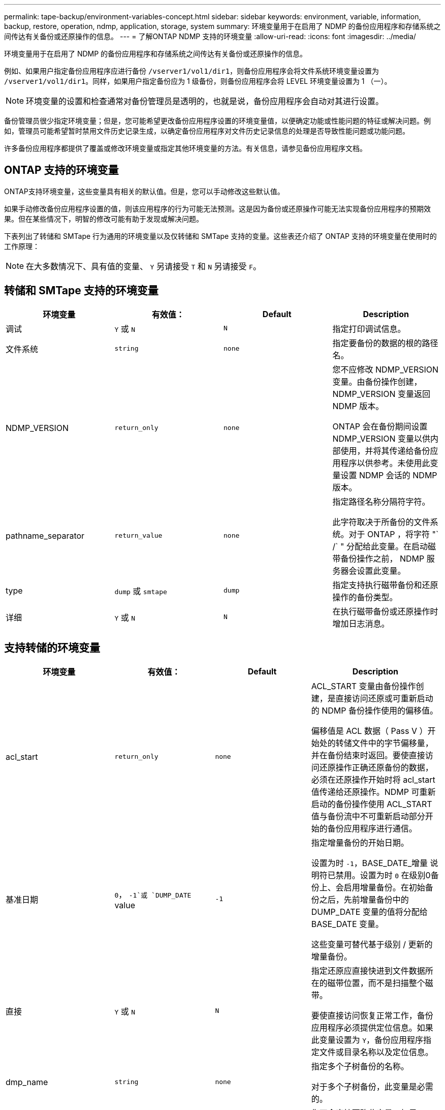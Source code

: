 ---
permalink: tape-backup/environment-variables-concept.html 
sidebar: sidebar 
keywords: environment, variable, information, backup, restore, operation, ndmp, application, storage, system 
summary: 环境变量用于在启用了 NDMP 的备份应用程序和存储系统之间传达有关备份或还原操作的信息。 
---
= 了解ONTAP NDMP 支持的环境变量
:allow-uri-read: 
:icons: font
:imagesdir: ../media/


[role="lead"]
环境变量用于在启用了 NDMP 的备份应用程序和存储系统之间传达有关备份或还原操作的信息。

例如、如果用户指定备份应用程序应进行备份 `/vserver1/vol1/dir1`，则备份应用程序会将文件系统环境变量设置为 `/vserver1/vol1/dir1`。同样，如果用户指定备份应为 1 级备份，则备份应用程序会将 LEVEL 环境变量设置为 1 （一）。

[NOTE]
====
环境变量的设置和检查通常对备份管理员是透明的，也就是说，备份应用程序会自动对其进行设置。

====
备份管理员很少指定环境变量；但是，您可能希望更改备份应用程序设置的环境变量值，以便确定功能或性能问题的特征或解决问题。例如，管理员可能希望暂时禁用文件历史记录生成，以确定备份应用程序对文件历史记录信息的处理是否导致性能问题或功能问题。

许多备份应用程序都提供了覆盖或修改环境变量或指定其他环境变量的方法。有关信息，请参见备份应用程序文档。



== ONTAP 支持的环境变量

ONTAP支持环境变量，这些变量具有相关的默认值。但是，您可以手动修改这些默认值。

如果手动修改备份应用程序设置的值，则该应用程序的行为可能无法预测。这是因为备份或还原操作可能无法实现备份应用程序的预期效果。但在某些情况下，明智的修改可能有助于发现或解决问题。

下表列出了转储和 SMTape 行为通用的环境变量以及仅转储和 SMTape 支持的变量。这些表还介绍了 ONTAP 支持的环境变量在使用时的工作原理：

[NOTE]
====
在大多数情况下、具有值的变量、 `Y` 另请接受 `T` 和 `N` 另请接受 `F`。

====


== 转储和 SMTape 支持的环境变量

|===
| 环境变量 | 有效值： | Default | Description 


 a| 
调试
 a| 
`Y` 或 `N`
 a| 
`N`
 a| 
指定打印调试信息。



 a| 
文件系统
 a| 
`string`
 a| 
`none`
 a| 
指定要备份的数据的根的路径名。



 a| 
NDMP_VERSION
 a| 
`return_only`
 a| 
`none`
 a| 
您不应修改 NDMP_VERSION 变量。由备份操作创建， NDMP_VERSION 变量返回 NDMP 版本。

ONTAP 会在备份期间设置 NDMP_VERSION 变量以供内部使用，并将其传递给备份应用程序以供参考。未使用此变量设置 NDMP 会话的 NDMP 版本。



 a| 
pathname_separator
 a| 
`return_value`
 a| 
`none`
 a| 
指定路径名称分隔符字符。

此字符取决于所备份的文件系统。对于 ONTAP ，将字符 "` /` " 分配给此变量。在启动磁带备份操作之前， NDMP 服务器会设置此变量。



 a| 
type
 a| 
`dump` 或 `smtape`
 a| 
`dump`
 a| 
指定支持执行磁带备份和还原操作的备份类型。



 a| 
详细
 a| 
`Y` 或 `N`
 a| 
`N`
 a| 
在执行磁带备份或还原操作时增加日志消息。

|===


== 支持转储的环境变量

|===
| 环境变量 | 有效值： | Default | Description 


 a| 
acl_start
 a| 
`return_only`
 a| 
`none`
 a| 
ACL_START 变量由备份操作创建，是直接访问还原或可重新启动的 NDMP 备份操作使用的偏移值。

偏移值是 ACL 数据（ Pass V ）开始处的转储文件中的字节偏移量，并在备份结束时返回。要使直接访问还原操作正确还原备份的数据，必须在还原操作开始时将 acl_start 值传递给还原操作。NDMP 可重新启动的备份操作使用 ACL_START 值与备份流中不可重新启动部分开始的备份应用程序进行通信。



 a| 
基准日期
 a| 
`0`， `-1`或 `DUMP_DATE` value
 a| 
`-1`
 a| 
指定增量备份的开始日期。

设置为时 `-1`，BASE_DATE_增量 说明符已禁用。设置为时 `0` 在级别0备份上、会启用增量备份。在初始备份之后，先前增量备份中的 DUMP_DATE 变量的值将分配给 BASE_DATE 变量。

这些变量可替代基于级别 / 更新的增量备份。



 a| 
直接
 a| 
`Y` 或 `N`
 a| 
`N`
 a| 
指定还原应直接快进到文件数据所在的磁带位置，而不是扫描整个磁带。

要使直接访问恢复正常工作，备份应用程序必须提供定位信息。如果此变量设置为 `Y`，备份应用程序指定文件或目录名称以及定位信息。



 a| 
dmp_name
 a| 
`string`
 a| 
`none`
 a| 
指定多个子树备份的名称。

对于多个子树备份，此变量是必需的。



 a| 
DUMP_DATE
 a| 
`return_value`
 a| 
`none`
 a| 
您不会直接更改此变量。如果BASE_DATE变量 设置为以外的值、则由备份创建 `-1`。

DUMP_DATE 变量是通过将 32 位级别值预先设置为转储软件计算的 32 位时间值来派生的。此级别从传递到 BASE_DATE 变量的最后一个级别值开始递增。生成的值用作后续增量备份的 BASE_DATE 值。



 a| 
ENHANCED_DAR_ENABLED
 a| 
`Y` 或 `N`
 a| 
`N`
 a| 
指定是否启用增强的 DAR 功能。增强的 DAR 功能支持对具有 NT 流的文件执行目录 DAR 和 DAR 。它可以提高性能。

只有满足以下条件，才能在还原期间增强 DAR ：

* ONTAP 支持增强的 DAR 。
* 备份期间会启用文件历史记录（ HIST=Y ）。
* 。 `ndmpd.offset_map.enable` 选项设置为 `on`。
* ENHANCEDAR_ENCEDABLE变量设置为 `Y` 还原期间。




 a| 
排除
 a| 
`pattern_string`
 a| 
`none`
 a| 
指定在备份数据时排除的文件或目录。

排除列表是一个以逗号分隔的文件或目录名称列表。如果文件或目录的名称与列表中的某个名称匹配，则它将从备份中排除。

在排除列表中指定名称时，应遵循以下规则：

* 必须使用文件或目录的确切名称。
* 通配符星号（ * ）必须是字符串的第一个或最后一个字符。
+
每个字符串最多可以包含两个星号。

* 文件或目录名称中的逗号必须前面带有反斜杠。
* 排除列表最多可包含 32 个名称。


[NOTE]
====
如果将NNO_配额 树设置为、则不会排除指定为排除备份的文件或目录 `Y` 同时。

====


 a| 
提取
 a| 
`Y`， `N`或 `E`
 a| 
`N`
 a| 
指定要还原备份数据集的子树。

备份应用程序指定要提取的子树的名称。如果指定的文件与备份了内容的目录匹配，则会以递归方式提取该目录。

要在还原期间不使用DAR重命名文件、目录或qtree、必须将extract环境变量设置为 `E`。



 a| 
提取 ACL
 a| 
`Y` 或 `N`
 a| 
`Y`
 a| 
指定在还原操作时还原备份文件中的 ACL 。

默认情况下，还原数据时会还原 ACL ，但 DARs 除外（ DIRECT=Y ）。



 a| 
【强制】
 a| 
`Y` 或 `N`
 a| 
`N`
 a| 
确定还原操作是否必须检查目标卷上的卷空间和索引节点可用性。

将此变量设置为 `Y` 使还原操作跳过目标路径上的卷空间和节点可用性检查。

如果目标卷上没有足够的卷空间或索引节点，则还原操作将恢复目标卷空间和索引节点可用性所允许的数据量。当卷空间或索引节点不可用时，还原操作将停止。



 a| 
历史记录
 a| 
`Y` 或 `N`
 a| 
`N`
 a| 
指定将文件历史记录信息发送到备份应用程序。

大多数商业备份应用程序都会将HIST变量设置为 `Y`。如果要提高备份操作的速度、或者要对文件历史记录收集问题进行故障排除、可以将此变量设置为 `N`。

[NOTE]
====
不应将HIST变量设置为 `Y` 备份应用程序不支持文件历史记录。

====


 a| 
ignore_CTIME
 a| 
`Y` 或 `N`
 a| 
`N`
 a| 
指定仅当文件的 ctime 值自上次增量备份以来发生更改时，才会以增量方式备份文件。

某些应用程序（例如病毒扫描软件）会更改索引节点中某个文件的 ctime 值，即使该文件或其属性未更改也是如此。因此，增量备份可能会备份未更改的文件。。 `IGNORE_CTIME` 只有当增量备份由于修改了ctime值而占用的时间或空间量无法接受时、才应指定变量。

[NOTE]
====
。 `NDMP dump` 命令集 `IGNORE_CTIME` to `false` 默认情况下。将其设置为 `true` 可能导致以下数据丢失：

. 条件 `IGNORE_CTIME` 设置为true、卷级别为增量 `ndmpcopy`，则会删除文件，这些文件会在源上的qtrees之间移动。
. 条件 `IGNORE_CTIME` 在卷级别增量转储期间设置为true、会导致删除文件、这些文件会在增量还原期间在源上的qtrees之间移动。


要避免此问题、 `IGNORE_CTIME` 必须在卷级别设置为false `NDMP dumps` 或 `ndmpcopy`。

====


 a| 
ignore_qtree
 a| 
`Y` 或 `N`
 a| 
`N`
 a| 
指定还原操作不从备份的 qtree 还原 qtree 信息。



 a| 
level
 a| 
`0`-`31`
 a| 
`0`
 a| 
指定备份级别。

级别 0 复制整个数据集。如果值大于 0 ，则增量备份级别会复制自上次增量备份以来的所有文件（新文件或已修改文件）。例如，级别 1 备份自级别 0 备份以来的新文件或修改后的文件，级别 2 备份自级别 1 备份以来的新文件或修改后的文件，依此类推。



 a| 
列表
 a| 
`Y` 或 `N`
 a| 
`N`
 a| 
列出备份的文件名和索引节点编号，而不实际还原数据。



 a| 
List_qtree
 a| 
`Y` 或 `N`
 a| 
`N`
 a| 
列出已备份的 qtree ，而不实际还原数据。



 a| 
多子树名称
 a| 
`string`
 a| 
`none`
 a| 
指定备份为多子树备份。

字符串中指定了多个子树，这是一个以换行符分隔的，以空为终止的子树名称列表。子树由与其公用根目录相关的路径名称指定，而该路径名必须指定为列表的最后一个元素。

如果使用此变量，则还必须使用 dmp_name 变量。



 a| 
NDMP_UNICODE_ FH
 a| 
`Y` 或 `N`
 a| 
`N`
 a| 
指定文件历史记录信息中除了文件的 NFS 名称之外还包含 Unicode 名称。

大多数备份应用程序不使用此选项，除非备份应用程序设计为接收这些附加文件名，否则不应设置此选项。此外，还必须设置 HIST 变量。



 a| 
no_ACL
 a| 
`Y` 或 `N`
 a| 
`N`
 a| 
指定备份数据时不能复制 ACL 。



 a| 
非配额树
 a| 
`Y` 或 `N`
 a| 
`N`
 a| 
指定在备份数据时必须忽略 qtree 中的文件和目录。

设置为时 `Y`，不会备份文件系统变量指定的数据集中qtrees中的项目。只有当 filesystem 变量指定整个卷时，此变量才有效。non_quota_tree 变量仅适用于级别 0 备份，如果指定了多子树名称变量，则该变量不起作用。

[NOTE]
====
如果将NNO_配额 树设置为、则不会排除指定为排除备份的文件或目录 `Y` 同时。

====


 a| 
NOWRITE
 a| 
`Y` 或 `N`
 a| 
`N`
 a| 
指定还原操作不能向磁盘写入数据。

此变量用于调试。



 a| 
递归
 a| 
`Y` 或 `N`
 a| 
`Y`
 a| 
指定在 DAR 还原期间展开目录条目。

必须启用直接环境变量和增强型DAR_ENenabled环境变量(设置为 `Y`)。如果禁用递归变量(设置为 `N`)、则只会从磁带还原原始源路径中所有目录的权限和ACL、而不会还原目录的内容。递归变量设置为时 `N` 或recover Full_paths变量设置为 `Y`，则恢复路径必须以原始路径结尾。

[NOTE]
====
如果已禁用递归变量，并且存在多个恢复路径，则所有恢复路径都必须包含在最长的恢复路径中。否则，将显示一条错误消息。

====
例如、以下是有效的恢复路径、因为所有恢复路径都在中 `foo/dir1/deepdir/myfile`：

* `/foo`
* `/foo/dir`
* `/foo/dir1/deepdir`
* `/foo/dir1/deepdir/myfile`


以下是无效的恢复路径：

* `/foo`
* `/foo/dir`
* `/foo/dir1/myfile`
* `/foo/dir2`
* `/foo/dir2/myfile`




 a| 
recovery_full_paths
 a| 
`Y` 或 `N`
 a| 
`N`
 a| 
指定在 DAR 之后还原完整恢复路径的权限和 ACL 。

必须启用Direct和enhanced DAR_enabled (设置为) `Y`)。如果recover Full_paths设置为 `Y`，则恢复路径必须以原始路径结尾。如果目标卷上已存在目录，则不会从磁带还原其权限和 ACL 。



 a| 
更新
 a| 
`Y` 或 `N`
 a| 
`Y`
 a| 
更新元数据信息以启用基于级别的增量备份。

|===


== SMTape 支持的环境变量

|===
| 环境变量 | 有效值： | Default | Description 


 a| 
基准日期
 a| 
`DUMP_DATE`
 a| 
`-1`
 a| 
指定增量备份的开始日期。

 `BASE_DATE`是引用快照标识符的字符串表示。SMTape使用 `BASE_DATE`字符串查找参考快照。

 `BASE_DATE` 基线备份不需要。对于增量备份、是的值 `DUMP_DATE` 先前基线或增量备份中的变量将分配给 `BASE_DATE` 变量。

备份应用程序将分配 `DUMP_DATE` 来自先前SMTape基线或增量备份的值。



 a| 
DUMP_DATE
 a| 
`return_value`
 a| 
`none`
 a| 
在SMTape备份结束时、dump_date包含一个字符串标识符、用于标识用于该备份的快照。此快照可用作后续增量备份的参考快照。

生成的 DUMP_DATE 值用作后续增量备份的 BASE_DATE 值。



 a| 
SMTAPE_BACKUP_SET_ID
 a| 
`string`
 a| 
`none`
 a| 
标识与基线备份关联的增量备份顺序。

备份集 ID 是在基线备份期间生成的 128 位唯一 ID 。备份应用程序会将此ID分配为的输入 `SMTAPE_BACKUP_SET_ID` 可变。



 a| 
SMTAPE_SNAPSHOT_NAME
 a| 
卷中可用的任何有效快照
 a| 
`Invalid`
 a| 
当SMTAPE_SnapSnapSnapshot变量设置为快照时、该快照及其旧快照将备份到磁带。

对于增量备份、此变量指定增量快照。BASE_DATE变量 提供基线快照。



 a| 
SMTAPE_DELETE_SNAPSHOT
 a| 
`Y` 或 `N`
 a| 
`N`
 a| 
对于SMTape自动创建的快照，如果SMTAPE_DELETE_Snapshot变量设置为 `Y`，则备份操作完成后，SMTape将删除此快照。但是、备份应用程序创建的快照不会被删除。



 a| 
SMTAPE_Breake_mirror
 a| 
`Y` 或 `N`
 a| 
`N`
 a| 
SMTABE_BRAGE_MOR镜像 变量设置为时 `Y`，类型的卷 `DP` 更改为 `RW` 卷。

|===